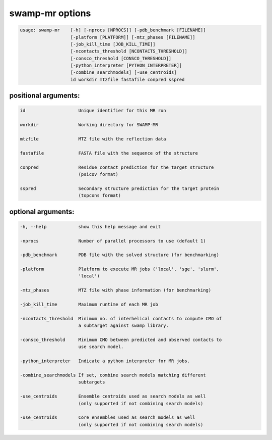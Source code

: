 .. _swamp_mr_options:

swamp-mr options
----------------

.. code-block:: text

    usage: swamp-mr    [-h] [-nprocs [NPROCS]] [-pdb_benchmark [FILENAME]]
                       [-platform [PLATFORM]] [-mtz_phases [FILENAME]]
                       [-job_kill_time [JOB_KILL_TIME]]
                       [-ncontacts_threshold [NCONTACTS_THRESHOLD]]
                       [-consco_threshold [CONSCO_THRESHOLD]]
                       [-python_interpreter [PYTHON_INTERPRETER]]
                       [-combine_searchmodels] [-use_centroids]
                       id workdir mtzfile fastafile conpred sspred


positional arguments:
+++++++++++++++++++++

.. code-block:: text

      id                    Unique identifier for this MR run

      workdir               Working directory for SWAMP-MR

      mtzfile               MTZ file with the reflection data

      fastafile             FASTA file with the sequence of the structure

      conpred               Residue contact prediction for the target structure
                            (psicov format)

      sspred                Secondary structure prediction for the target protein
                            (topcons format)

optional arguments:
+++++++++++++++++++

.. code-block:: text

      -h, --help            show this help message and exit

      -nprocs               Number of parallel processors to use (default 1)

      -pdb_benchmark        PDB file with the solved structure (for benchmarking)

      -platform             Platform to execute MR jobs ('local', 'sge', 'slurm',
                            'local')

      -mtz_phases           MTZ file with phase information (for benchmarking)

      -job_kill_time        Maximum runtime of each MR job

      -ncontacts_threshold  Minimum no. of interhelical contacts to compute CMO of
                            a subtarget against swamp library.

      -consco_threshold     Minimum CMO between predicted and observed contacts to
                            use search model.

      -python_interpreter   Indicate a python interpreter for MR jobs.

      -combine_searchmodels If set, combine search models matching different
                            subtargets

      -use_centroids        Ensemble centroids used as search models as well
                            (only supported if not combining search models)

      -use_centroids        Core ensembles used as search models as well
                            (only supported if not combining search models)

